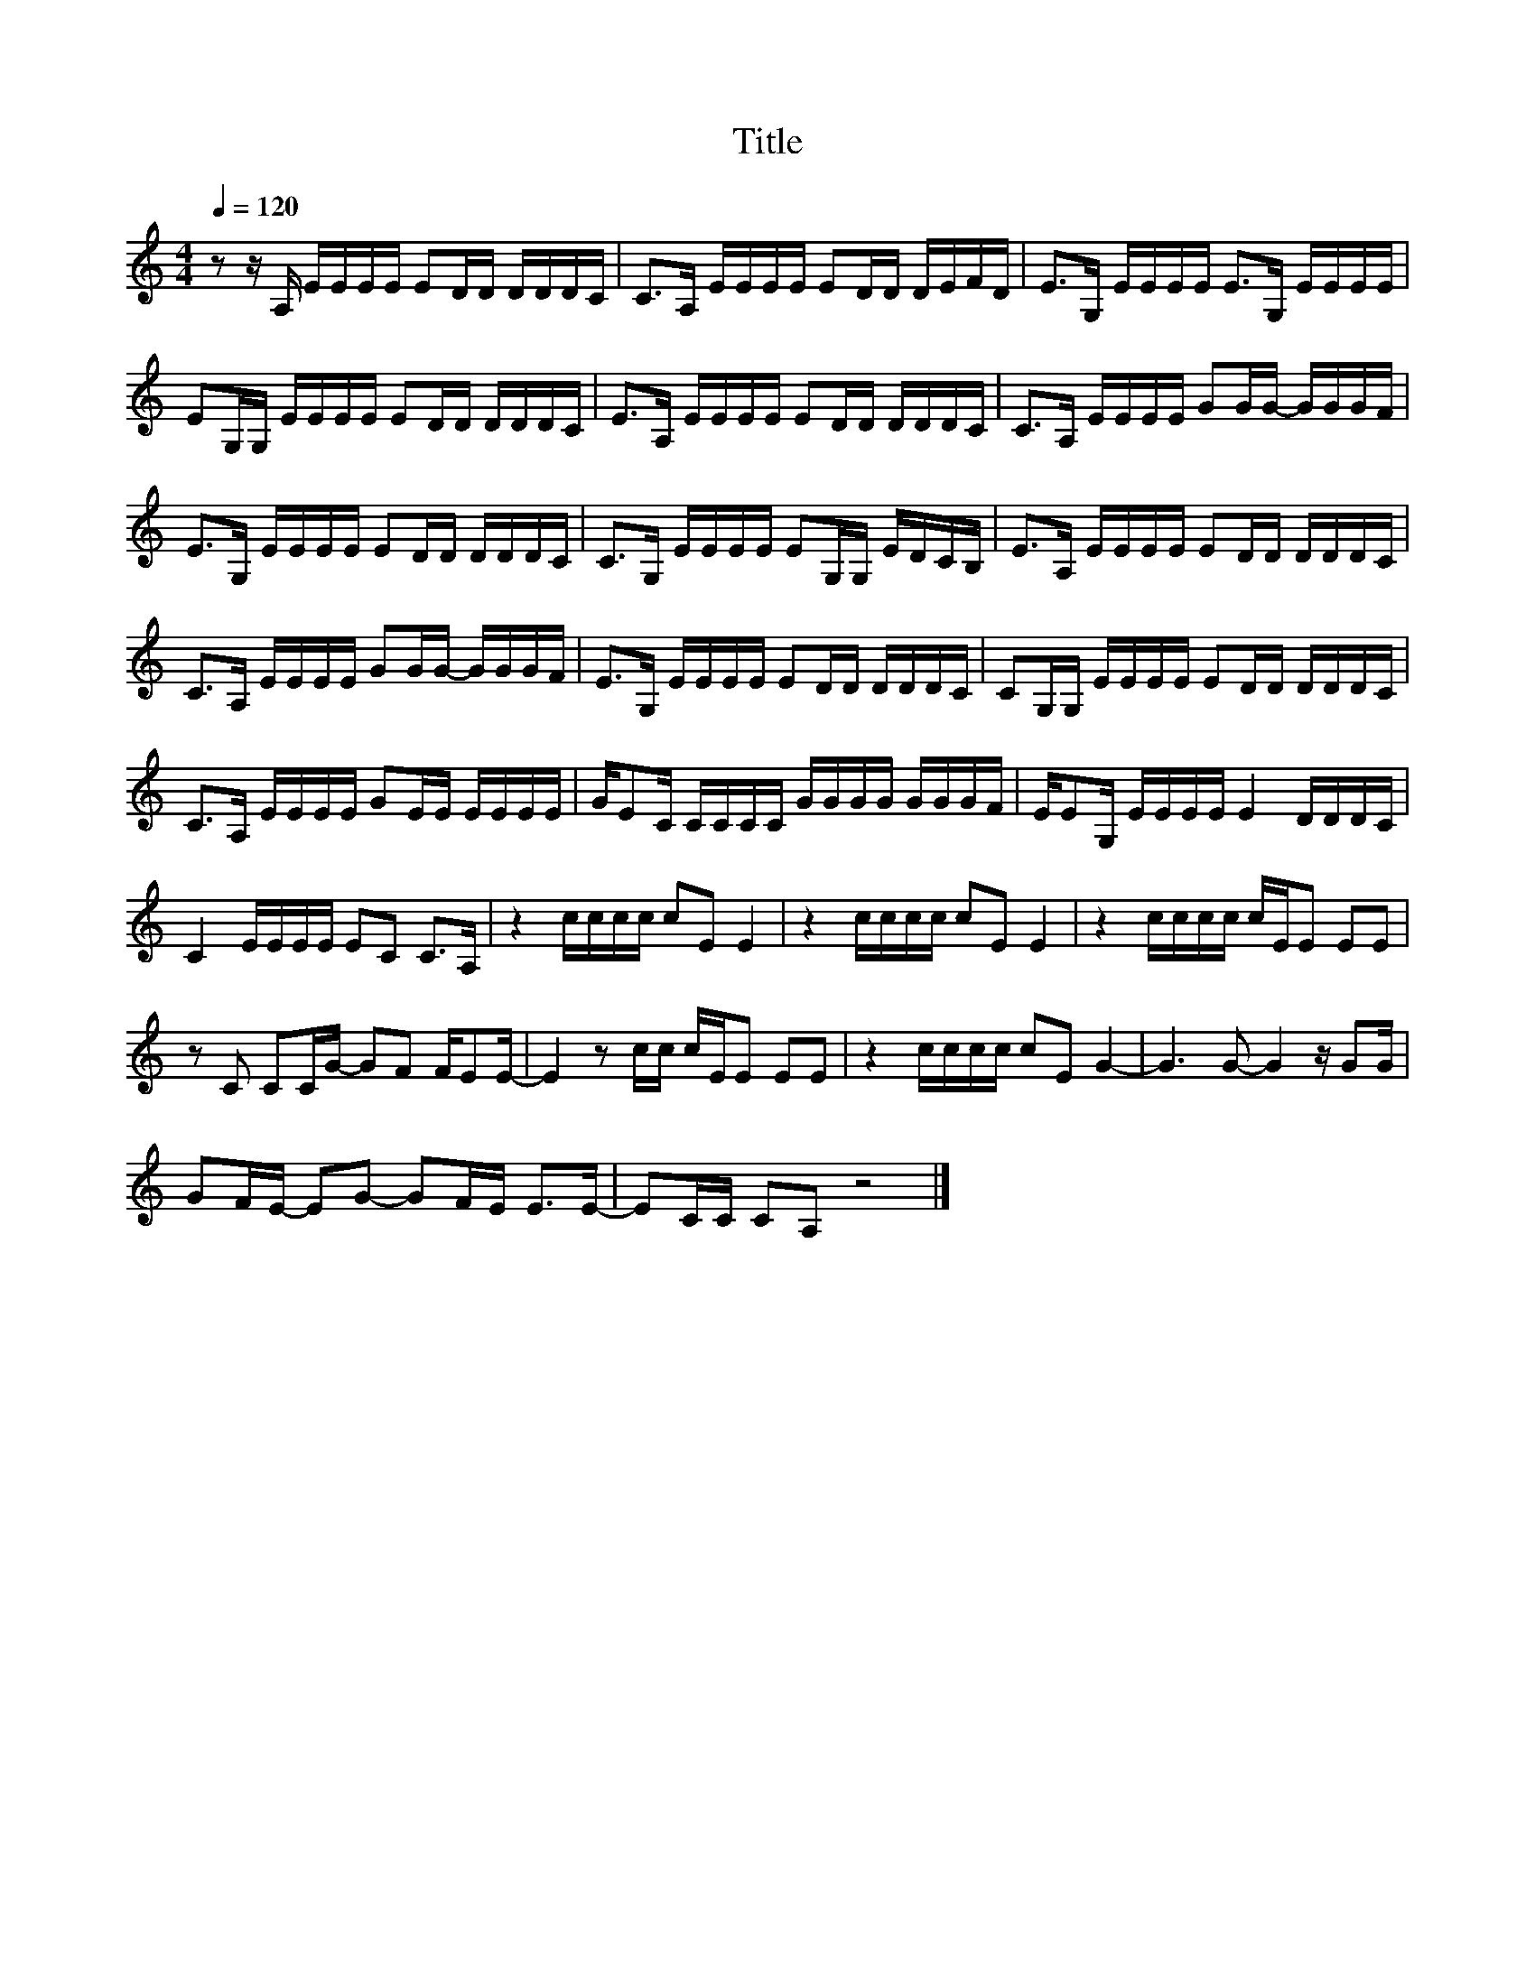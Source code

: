 X:123
T:Title
L:1/16
Q:1/4=120
M:4/4
I:linebreak $
K:C
V:1
 z2 z A, EEEE E2DD DDDC | C2>A,2 EEEE E2DD DEFD | E2>G,2 EEEE E2>G,2 EEEE |$ %3
 E2G,G, EEEE E2DD DDDC | E2>A,2 EEEE E2DD DDDC | C2>A,2 EEEE G2GG- GGGF |$ E2>G,2 EEEE E2DD DDDC | %7
 C2>G,2 EEEE E2G,G, EDCB, | E2>A,2 EEEE E2DD DDDC |$ C2>A,2 EEEE G2GG- GGGF | %10
 E2>G,2 EEEE E2DD DDDC | C2G,G, EEEE E2DD DDDC |$ C2>A,2 EEEE G2EE EEEE | GE2C CCCC GGGG GGGF | %14
 EE2G, EEEE E4 DDDC |$ C4 EEEE E2C2 C2>A,2 | z4 cccc c2E2 E4 | z4 cccc c2E2 E4 | %18
 z4 cccc cEE2 E2E2 |$ z2 C2 C2CG- G2F2 FE2E- | E4 z2 cc cEE2 E2E2 | z4 cccc c2E2 G4- | %22
 G6 G2- G4 z G2G |$ G2FE- E2G2- G2FE E2>E2- | E2CC C2A,2 z8 |] %25

